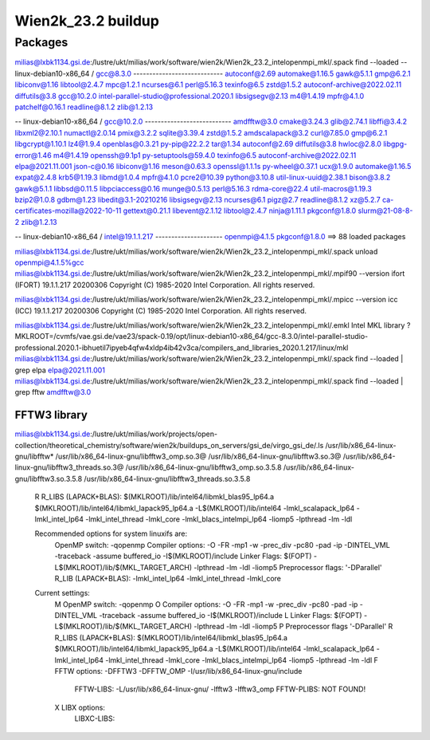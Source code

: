 ===================
Wien2k_23.2 buildup
===================



Packages
--------

milias@lxbk1134.gsi.de:/lustre/ukt/milias/work/software/wien2k/Wien2k_23.2_intelopenmpi_mkl/.spack find --loaded
-- linux-debian10-x86_64 / gcc@8.3.0 ----------------------------
autoconf@2.69                automake@1.16.5  gawk@5.1.1  gmp@6.2.1                                  libiconv@1.16    libtool@2.4.7  mpc@1.2.1   ncurses@6.1      perl@5.16.3     texinfo@6.5  zstd@1.5.2
autoconf-archive@2022.02.11  diffutils@3.8    gcc@10.2.0  intel-parallel-studio@professional.2020.1  libsigsegv@2.13  m4@1.4.19      mpfr@4.1.0  patchelf@0.16.1  readline@8.1.2  zlib@1.2.13

-- linux-debian10-x86_64 / gcc@10.2.0 ---------------------------
amdfftw@3.0                         cmake@3.24.3      glib@2.74.1           libffi@3.4.2       libxml2@2.10.1  numactl@2.0.14   pmix@3.2.2            sqlite@3.39.4           zstd@1.5.2
amdscalapack@3.2                    curl@7.85.0       gmp@6.2.1             libgcrypt@1.10.1   lz4@1.9.4       openblas@0.3.21  py-pip@22.2.2         tar@1.34
autoconf@2.69                       diffutils@3.8     hwloc@2.8.0           libgpg-error@1.46  m4@1.4.19       openssh@9.1p1    py-setuptools@59.4.0  texinfo@6.5
autoconf-archive@2022.02.11         elpa@2021.11.001  json-c@0.16           libiconv@1.16      meson@0.63.3    openssl@1.1.1s   py-wheel@0.37.1       ucx@1.9.0
automake@1.16.5                     expat@2.4.8       krb5@1.19.3           libmd@1.0.4        mpfr@4.1.0      pcre2@10.39      python@3.10.8         util-linux-uuid@2.38.1
bison@3.8.2                         gawk@5.1.1        libbsd@0.11.5         libpciaccess@0.16  munge@0.5.13    perl@5.16.3      rdma-core@22.4        util-macros@1.19.3
bzip2@1.0.8                         gdbm@1.23         libedit@3.1-20210216  libsigsegv@2.13    ncurses@6.1     pigz@2.7         readline@8.1.2        xz@5.2.7
ca-certificates-mozilla@2022-10-11  gettext@0.21.1    libevent@2.1.12       libtool@2.4.7      ninja@1.11.1    pkgconf@1.8.0    slurm@21-08-8-2       zlib@1.2.13

-- linux-debian10-x86_64 / intel@19.1.1.217 ---------------------
openmpi@4.1.5  pkgconf@1.8.0
==> 88 loaded packages


milias@lxbk1134.gsi.de:/lustre/ukt/milias/work/software/wien2k/Wien2k_23.2_intelopenmpi_mkl/.spack unload openmpi@4.1.5%gcc
milias@lxbk1134.gsi.de:/lustre/ukt/milias/work/software/wien2k/Wien2k_23.2_intelopenmpi_mkl/.mpif90 --version
ifort (IFORT) 19.1.1.217 20200306
Copyright (C) 1985-2020 Intel Corporation.  All rights reserved.

milias@lxbk1134.gsi.de:/lustre/ukt/milias/work/software/wien2k/Wien2k_23.2_intelopenmpi_mkl/.mpicc --version
icc (ICC) 19.1.1.217 20200306
Copyright (C) 1985-2020 Intel Corporation.  All rights reserved.

milias@lxbk1134.gsi.de:/lustre/ukt/milias/work/software/wien2k/Wien2k_23.2_intelopenmpi_mkl/.emkl
Intel MKL library ? MKLROOT=/cvmfs/vae.gsi.de/vae23/spack-0.19/opt/linux-debian10-x86_64/gcc-8.3.0/intel-parallel-studio-professional.2020.1-ibhuetil7ipyeb4qfw4xldp4ib42v3ca/compilers_and_libraries_2020.1.217/linux/mkl
milias@lxbk1134.gsi.de:/lustre/ukt/milias/work/software/wien2k/Wien2k_23.2_intelopenmpi_mkl/.spack find --loaded | grep elpa
elpa@2021.11.001
milias@lxbk1134.gsi.de:/lustre/ukt/milias/work/software/wien2k/Wien2k_23.2_intelopenmpi_mkl/.spack find --loaded | grep fftw
amdfftw@3.0

FFTW3 library
~~~~~~~~~~~~~
milias@lxbk1134.gsi.de:/lustre/ukt/milias/work/projects/open-collection/theoretical_chemistry/software/wien2k/buildups_on_servers/gsi_de/virgo_gsi_de/.ls /usr/lib/x86_64-linux-gnu/libfftw*
/usr/lib/x86_64-linux-gnu/libfftw3_omp.so.3@     /usr/lib/x86_64-linux-gnu/libfftw3.so.3@     /usr/lib/x86_64-linux-gnu/libfftw3_threads.so.3@
/usr/lib/x86_64-linux-gnu/libfftw3_omp.so.3.5.8  /usr/lib/x86_64-linux-gnu/libfftw3.so.3.5.8  /usr/lib/x86_64-linux-gnu/libfftw3_threads.so.3.5.8



 R   R_LIBS (LAPACK+BLAS):    $(MKLROOT)/lib/intel64/libmkl_blas95_lp64.a $(MKLROOT)/lib/intel64/libmkl_lapack95_lp64.a -L$(MKLROOT)/lib/intel64 -lmkl_scalapack_lp64 -lmkl_intel_lp64 -lmkl_intel_thread -lmkl_core -lmkl_blacs_intelmpi_lp64 -liomp5 -lpthread -lm -ldl


 Recommended options for system linuxifs are:
      OpenMP switch:           -qopenmp
      Compiler options:        -O -FR -mp1 -w -prec_div -pc80 -pad -ip -DINTEL_VML -traceback -assume buffered_io -I$(MKLROOT)/include
      Linker Flags:            $(FOPT) -L$(MKLROOT)/lib/$(MKL_TARGET_ARCH) -lpthread -lm -ldl -liomp5
      Preprocessor flags:      '-DParallel'
      R_LIB (LAPACK+BLAS):     -lmkl_intel_lp64 -lmkl_intel_thread -lmkl_core

 Current settings:
  M   OpenMP switch:           -qopenmp
  O   Compiler options:        -O -FR -mp1 -w -prec_div -pc80 -pad -ip -DINTEL_VML -traceback -assume buffered_io -I$(MKLROOT)/include
  L   Linker Flags:            $(FOPT) -L$(MKLROOT)/lib/$(MKL_TARGET_ARCH) -lpthread -lm -ldl -liomp5
  P   Preprocessor flags       '-DParallel'
  R   R_LIBS (LAPACK+BLAS):    $(MKLROOT)/lib/intel64/libmkl_blas95_lp64.a $(MKLROOT)/lib/intel64/libmkl_lapack95_lp64.a -L$(MKLROOT)/lib/intel64 -lmkl_scalapack_lp64 -lmkl_intel_lp64 -lmkl_intel_thread -lmkl_core -lmkl_blacs_intelmpi_lp64 -liomp5 -lpthread -lm -ldl
  F   FFTW options:            -DFFTW3 -DFFTW_OMP -I/usr/lib/x86_64-linux-gnu/include
      FFTW-LIBS:               -L/usr/lib/x86_64-linux-gnu/ -lfftw3 -lfftw3_omp
      FFTW-PLIBS:              NOT FOUND!
  X   LIBX options:
      LIBXC-LIBS:

